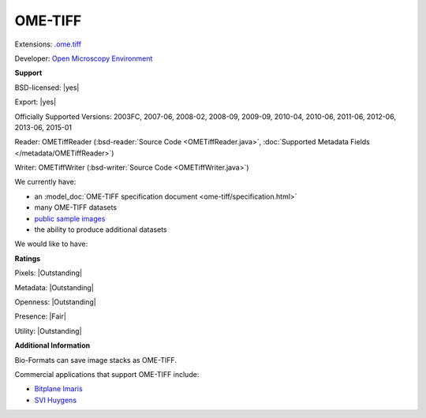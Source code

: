 .. index:: OME-TIFF
.. index:: .ome.tiff

OME-TIFF
===============================================================================

Extensions: `.ome.tiff <http://www.openmicroscopy.org/site/support/ome-model/ome-tiff/index.html>`_

Developer: `Open Microscopy Environment <http://www.openmicroscopy.org/>`_


**Support**


BSD-licensed: |yes|

Export: |yes|

Officially Supported Versions: 2003FC, 2007-06, 2008-02, 2008-09, 2009-09, 2010-04, 2010-06, 2011-06, 2012-06, 2013-06, 2015-01

Reader: OMETiffReader (:bsd-reader:`Source Code <OMETiffReader.java>`, :doc:`Supported Metadata Fields </metadata/OMETiffReader>`)

Writer: OMETiffWriter (:bsd-writer:`Source Code <OMETiffWriter.java>`)



We currently have:

* an :model_doc:`OME-TIFF specification document <ome-tiff/specification.html>`
* many OME-TIFF datasets
* `public sample images <http://downloads.openmicroscopy.org/images/OME-TIFF/>`__
* the ability to produce additional datasets

We would like to have:


**Ratings**


Pixels: |Outstanding|

Metadata: |Outstanding|

Openness: |Outstanding|

Presence: |Fair|

Utility: |Outstanding|

**Additional Information**


Bio-Formats can save image stacks as OME-TIFF. 

Commercial applications that support OME-TIFF include: 

* `Bitplane Imaris <http://www.bitplane.com/>`_ 
* `SVI Huygens <http://svi.nl/>`_ 

.. seealso:: 
  :model_doc:`OME-TIFF technical overview <ome-tiff/index.html>`
